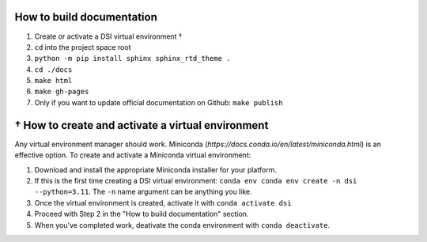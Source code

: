 ===========================
How to build documentation
===========================

1. Create or activate a DSI virtual environment †
2. ``cd`` into the project space root
3. ``python -m pip install sphinx sphinx_rtd_theme .``
4. ``cd ./docs``
5. ``make html``
6. ``make gh-pages``
7. Only if you want to update official documentation on Github: ``make publish``

====================================================
† How to create and activate a virtual environment
====================================================
Any virtual environment manager should work. Miniconda (`https://docs.conda.io/en/latest/miniconda.html`) is an effective option. To create and activate a Miniconda virtual environment:

1. Download and install the appropriate Miniconda installer for your platform.
2. If this is the first time creating a DSI virtual environment: ``conda env conda env create -n dsi --python=3.11``. The ``-n`` name argument can be anything you like.
3. Once the virtual environment is created, activate it with ``conda activate dsi``
4. Proceed with Step 2 in the "How to build documentation" section.
5. When you've completed work, deativate the conda environment with ``conda deactivate``.
